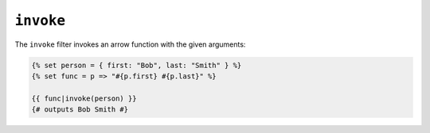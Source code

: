 ``invoke``
==========

.. versionadded:: 3.19

    The ``invoke`` filter has been added in Twig 3.19.

The ``invoke`` filter invokes an arrow function with the given arguments:

.. code-block:: twig

    {% set person = { first: "Bob", last: "Smith" } %}
    {% set func = p => "#{p.first} #{p.last}" %}

    {{ func|invoke(person) }}
    {# outputs Bob Smith #}
